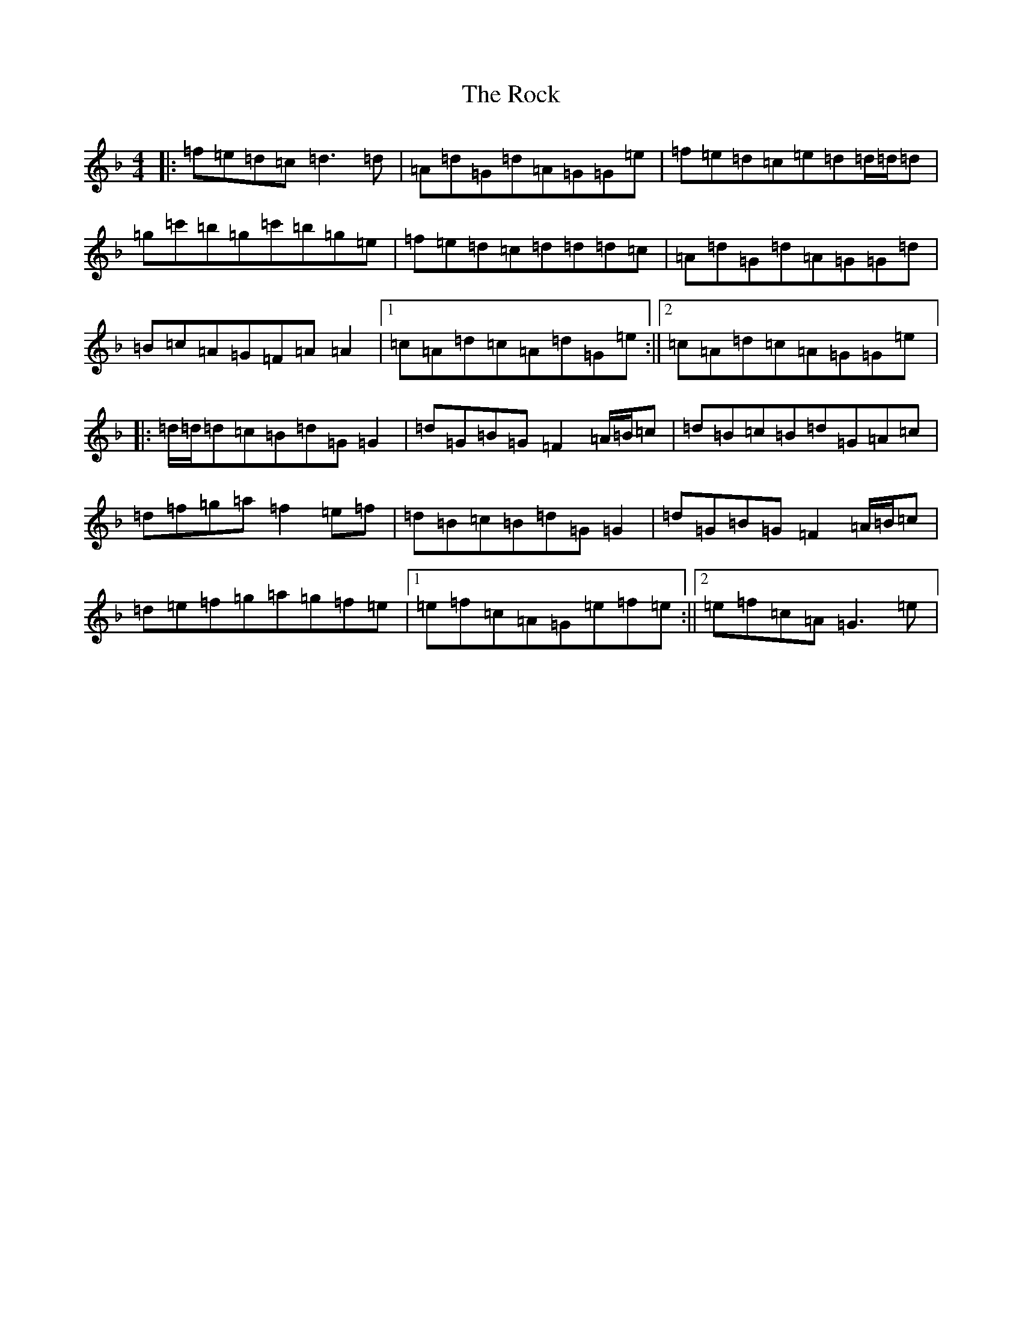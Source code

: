 X: 18365
T: Rock, The
S: https://thesession.org/tunes/12883#setting22040
Z: D Mixolydian
R: reel
M:4/4
L:1/8
K: C Mixolydian
|:=f=e=d=c=d3=d|=A=d=G=d=A=G=G=e|=f=e=d=c=e=d=d/2=d/2=d|=g=c'=b=g=c'=b=g=e|=f=e=d=c=d=d=d=c|=A=d=G=d=A=G=G=d|=B=c=A=G=F=A=A2|1=c=A=d=c=A=d=G=e:||2=c=A=d=c=A=G=G=e|:=d/2=d/2=d=c=B=d=G=G2|=d=G=B=G=F2=A/2=B/2=c|=d=B=c=B=d=G=A=c|=d=f=g=a=f2=e=f|=d=B=c=B=d=G=G2|=d=G=B=G=F2=A/2=B/2=c|=d=e=f=g=a=g=f=e|1=e=f=c=A=G=e=f=e:||2=e=f=c=A=G3=e|